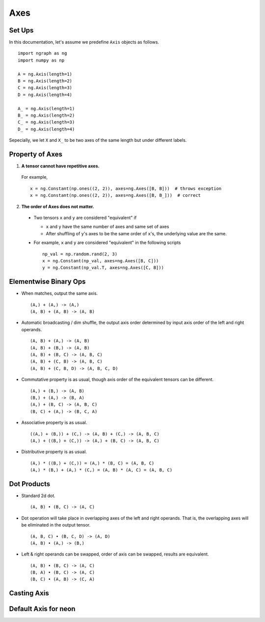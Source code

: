 .. ---------------------------------------------------------------------------
.. Copyright 2016 Nervana Systems Inc.
.. Licensed under the Apache License, Version 2.0 (the "License");
.. you may not use this file except in compliance with the License.
.. You may obtain a copy of the License at
..
..      http://www.apache.org/licenses/LICENSE-2.0
..
.. Unless required by applicable law or agreed to in writing, software
.. distributed under the License is distributed on an "AS IS" BASIS,
.. WITHOUT WARRANTIES OR CONDITIONS OF ANY KIND, either express or implied.
.. See the License for the specific language governing permissions and
.. limitations under the License.
.. ---------------------------------------------------------------------------

Axes
****


Set Ups
-------
In this documentation, let's assume we predefine ``Axis`` objects as follows.
::

  import ngraph as ng
  import numpy as np

  A = ng.Axis(length=1)
  B = ng.Axis(length=2)
  C = ng.Axis(length=3)
  D = ng.Axis(length=4)

  A_ = ng.Axis(length=1)
  B_ = ng.Axis(length=2)
  C_ = ng.Axis(length=3)
  D_ = ng.Axis(length=4)

Sepecially, we let ``X`` and ``X_`` to be two axes of the same length but under
different labels.


Property of Axes
----------------

1. **A tensor cannot have repetitive axes.**

  For example, ::

      x = ng.Constant(np.ones((2, 2)), axes=ng.Axes([B, B]))  # throws exception
      x = ng.Constant(np.ones((2, 2)), axes=ng.Axes([B, B_]))  # correct


2. **The order of Axes does not matter.** ::

  - Two tensors ``x`` and ``y`` are considered "equivalent" if

    - ``x`` and ``y`` have the same number of axes and same set of axes
    - After shuffling of ``y``'s axes to be the same order of ``x``'s, the underlying value are the same.

  - For example, ``x`` and ``y`` are considered "equivalent" in the following scripts ::

        np_val = np.random.rand(2, 3)
        x = ng.Constant(np_val, axes=ng.Axes([B, C]))
        y = ng.Constant(np_val.T, axes=ng.Axes([C, B]))


Elementwise Binary Ops
----------------------

- When matches, output the same axis. ::

  (A,) + (A,) -> (A,)
  (A, B) + (A, B) -> (A, B)

- Automatic broadcasting / dim shuffle, the output axis order determined by input axis order of the left and right operands. ::

  (A, B) + (A,) -> (A, B)
  (A, B) + (B,) -> (A, B)
  (A, B) + (B, C) -> (A, B, C)
  (A, B) + (C, B) -> (A, B, C)
  (A, B) + (C, B, D) -> (A, B, C, D)

- Commutative property is as usual, though axis order of the equivalent tensors can be different. ::

  (A,) + (B,) -> (A, B)
  (B,) + (A,) -> (B, A)
  (A,) + (B, C) -> (A, B, C)
  (B, C) + (A,) -> (B, C, A)

- Associative property is as usual. ::

  ((A,) + (B,)) + (C,) -> (A, B) + (C,) -> (A, B, C)
  (A,) + ((B,) + (C,)) -> (A,) + (B, C) -> (A, B, C)

- Distributive property is as usual. ::

  (A,) * ((B,) + (C,)) = (A,) * (B, C) = (A, B, C)
  (A,) * (B,) + (A,) * (C,) = (A, B) * (A, C) = (A, B, C)


Dot Products
------------

- Standard 2d dot. ::

  (A, B) • (B, C) -> (A, C)

- Dot operation will take place in overlapping axes of the left and right operands. That is, the overlapping axes will be eliminated in the output tensor. ::

  (A, B, C) • (B, C, D) -> (A, D)
  (A, B) • (A,) -> (B,)

- Left & right operands can be swapped, order of axis can be swapped, results are equivalent. ::

  (A, B) • (B, C) -> (A, C)
  (B, A) • (B, C) -> (A, C)
  (B, C) • (A, B) -> (C, A)


Casting Axis
------------


Default Axis for neon
---------------------
